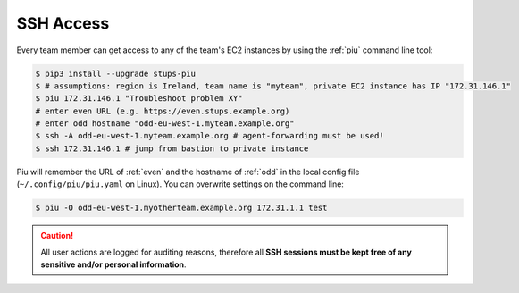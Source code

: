 .. _ssh-access:

==========
SSH Access
==========

Every team member can get access to any of the team's EC2 instances by using the :ref:`piu` command line tool:

.. code-block:: bash

    $ pip3 install --upgrade stups-piu
    $ # assumptions: region is Ireland, team name is "myteam", private EC2 instance has IP "172.31.146.1"
    $ piu 172.31.146.1 "Troubleshoot problem XY"
    # enter even URL (e.g. https://even.stups.example.org)
    # enter odd hostname "odd-eu-west-1.myteam.example.org"
    $ ssh -A odd-eu-west-1.myteam.example.org # agent-forwarding must be used!
    $ ssh 172.31.146.1 # jump from bastion to private instance

Piu will remember the URL of :ref:`even` and the hostname of :ref:`odd` in the local config file (``~/.config/piu/piu.yaml`` on Linux).
You can overwrite settings on the command line:

.. code-block:: bash

    $ piu -O odd-eu-west-1.myotherteam.example.org 172.31.1.1 test


.. Caution::

    All user actions are logged for auditing reasons, therefore all **SSH sessions must be kept free of
    any sensitive and/or personal information**.
